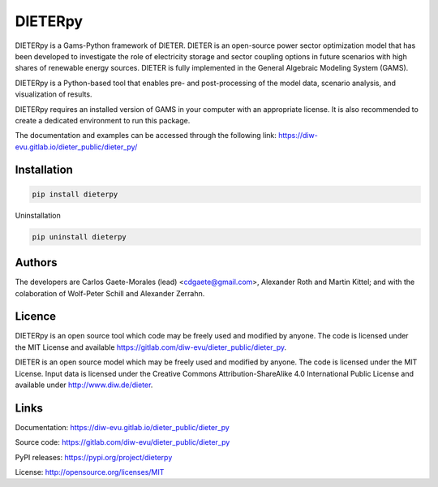 DIETERpy
========

DIETERpy is a Gams-Python framework of DIETER. DIETER is an open-source power sector optimization model that has been developed to investigate the role of electricity storage and sector coupling options in future scenarios with high shares of renewable energy sources.
DIETER is fully implemented in the General Algebraic Modeling System (GAMS).

DIETERpy is a Python-based tool that enables pre- and post-processing of the model data, scenario analysis, and visualization of results.

DIETERpy requires an installed version of GAMS in your computer with an appropriate license. It is also recommended to create a dedicated environment to run this package.

The documentation and examples can be accessed through the following link: https://diw-evu.gitlab.io/dieter_public/dieter_py/



Installation
------------

.. code-block:: python

    pip install dieterpy

Uninstallation

.. code-block:: python

    pip uninstall dieterpy


Authors
-------

The developers are Carlos Gaete-Morales (lead) <cdgaete@gmail.com>, Alexander Roth and Martin Kittel; and with the colaboration of Wolf-Peter Schill and Alexander Zerrahn.

Licence
-------

DIETERpy is an open source tool which code may be freely used and modified by anyone. The code is licensed under the MIT License and available https://gitlab.com/diw-evu/dieter_public/dieter_py.

DIETER is an open source model which may be freely used and modified by anyone. The code is licensed under the MIT License. Input data is licensed under the Creative Commons Attribution-ShareAlike 4.0 International Public License and available under http://www.diw.de/dieter.

Links
-----

Documentation: https://diw-evu.gitlab.io/dieter_public/dieter_py

Source code: https://gitlab.com/diw-evu/dieter_public/dieter_py

PyPI releases: https://pypi.org/project/dieterpy

License: http://opensource.org/licenses/MIT